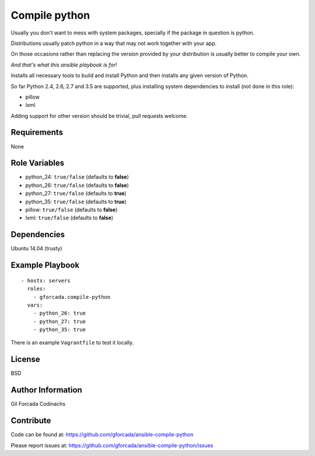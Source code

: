 .. -*- coding: utf-8 -*-

==============
Compile python
==============
Usually you don't want to mess with system packages,
specially if the package in question is python.

Distributions usually patch python in a way that may not work together with your app.

On those occasions rather than replacing the version provided by your distribution is usually better to compile your own.

*And that's what this ansible playbook is for!*

Installs all necessary tools to build and install Python and then installs
any given version of Python.

So far Python 2.4, 2.6, 2.7 and 3.5 are supported,
plus installing system dependencies to install (not done in this role):

- pillow
- lxml

Adding support for other version should be trivial,
pull requests welcome.

Requirements
============
None

Role Variables
==============
* python_24: ``true/false`` (defaults to **false**)
* python_26: ``true/false`` (defaults to **false**)
* python_27: ``true/false`` (defaults to **true**)
* python_35: ``true/false`` (defaults to **true**)
* pillow: ``true/false`` (defaults to **false**)
* lxml: ``true/false`` (defaults to **false**)

Dependencies
============
Ubuntu 14.04 (trusty)

Example Playbook
================
::

    - hosts: servers
      roles:
        - gforcada.compile-python
      vars:
        - python_26: true
        - python_27: true
        - python_35: true

There is an example ``Vagrantfile`` to test it locally.

License
=======
BSD

Author Information
==================
Gil Forcada Codinachs


Contribute
==========

Code can be found at: https://github.com/gforcada/ansible-compile-python

Please report issues at: https://github.com/gforcada/ansible-compile-python/issues

